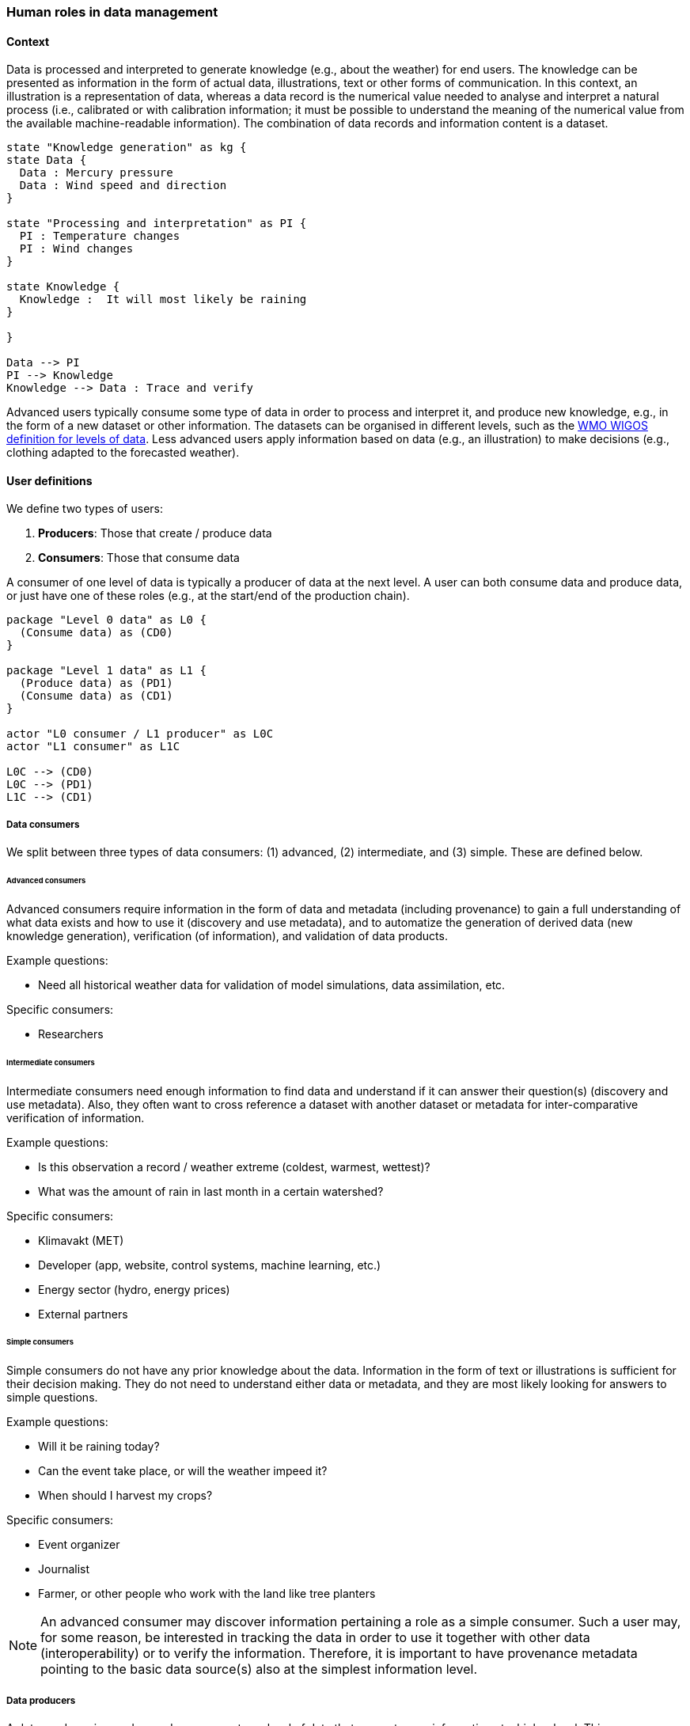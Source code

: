[[human-roles]]
=== Human roles in data management

[[human-roles-context]]
==== Context

Data is processed and interpreted to generate knowledge (e.g., about the
weather) for end users. The knowledge can be presented as information in the
form of actual data, illustrations, text or other forms of communication. In
this context, an illustration is a representation of data, whereas a data
record is the numerical value needed to analyse and interpret a natural process
(i.e., calibrated or with calibration information; it must be possible to
understand the meaning of the numerical value from the available 
machine-readable information). The combination of data records and information
content is a dataset.

[plantuml, information-to-knowledge, png]
....
state "Knowledge generation" as kg {
state Data {
  Data : Mercury pressure
  Data : Wind speed and direction
}

state "Processing and interpretation" as PI {
  PI : Temperature changes
  PI : Wind changes
}

state Knowledge {
  Knowledge :  It will most likely be raining
}

}

Data --> PI
PI --> Knowledge
Knowledge --> Data : Trace and verify
....

Advanced users typically consume some type of data in order to process and
interpret it, and produce new knowledge, e.g., in the form of a new dataset or
other information. The datasets can be organised in different levels, such as
the link:https://codes.wmo.int/wmdr/_LevelOfData[WMO WIGOS definition
for levels of data]. Less advanced users apply information based on data (e.g.,
an illustration) to make decisions (e.g., clothing adapted to the forecasted
weather).

[[user-definitions]]
==== User definitions

We define two types of users:

1. *Producers*: Those that create / produce data
2. *Consumers*: Those that consume data

A consumer of one level of data is typically a producer of data at the next
level. A user can both consume data and produce data, or just have one of these
roles (e.g., at the start/end of the production chain).

[plantuml, user-definitions, png]
....
package "Level 0 data" as L0 {
  (Consume data) as (CD0)
}

package "Level 1 data" as L1 {
  (Produce data) as (PD1)
  (Consume data) as (CD1)
}

actor "L0 consumer / L1 producer" as L0C
actor "L1 consumer" as L1C

L0C --> (CD0)
L0C --> (PD1)
L1C --> (CD1)
....

[[data-consumer]]
===== Data consumers

We split between three types of data consumers: (1) advanced, (2) intermediate, and (3) simple. These are defined below.

[[advanced-consumers]]
====== Advanced consumers

Advanced consumers require information in the form of data and metadata (including provenance) to gain a full understanding of what data exists and how to use it (discovery and use metadata), and to automatize the generation of derived data (new knowledge generation), verification (of information), and validation of data products.

Example questions:

* Need all historical weather data for validation of model simulations, data assimilation, etc.

Specific consumers:

* Researchers

[[intermediate-consumers]]
====== Intermediate consumers

Intermediate consumers need enough information to find data and understand if it can answer their question(s) (discovery and use metadata). Also, they often want to cross reference a dataset with another dataset or metadata for inter-comparative verification of information.

Example questions:

* Is this observation a record / weather extreme (coldest, warmest, wettest)?
* What was the amount of rain in last month in a certain watershed?

Specific consumers:

* Klimavakt (MET)
* Developer (app, website, control systems, machine learning, etc.)
* Energy sector (hydro, energy prices)
* External partners


[[simple-consumers]]
====== Simple consumers

Simple consumers do not have any prior knowledge about the data. Information in
the form of text or illustrations is sufficient for their decision making. They
do not need to understand either data or metadata, and they are most likely
looking for answers to simple questions.

Example questions:

* Will it be raining today?
* Can the event take place, or will the weather impeed it?
* When should I harvest my crops?

Specific consumers:

* Event organizer
* Journalist
* Farmer, or other people who work with the land like tree planters

[NOTE]
====
An advanced consumer may discover information pertaining a role as a simple
consumer. Such a user may, for some reason, be interested in tracking the data
in order to use it together with other data (interoperability) or to verify the
information. Therefore, it is important to have provenance metadata pointing to
the basic data source(s) also at the simplest information level.
====

[[data-producers]]
===== Data producers

A data producer is an advanced consumer at one level of data that generate new
information at a higher level. This new information could be in the form of
actual data or simple information, such as an illustration or a text summary.
It is essential that any information can be traced back to the source(s).

[[data-management-roles]]
==== Organisational Roles

Between the data producers and data consumers are the processes that manage and
deliver the datasets (cf. <<img-value-chain>>). A number of human roles may be
defined with responsibilities that, together, ensure that these processes are
carried out in accordance with the data management requirements of the
organisation. The definition and filling of these roles depend heavily on the
particular organisation, and each organisation must devise its own best
solution. 
